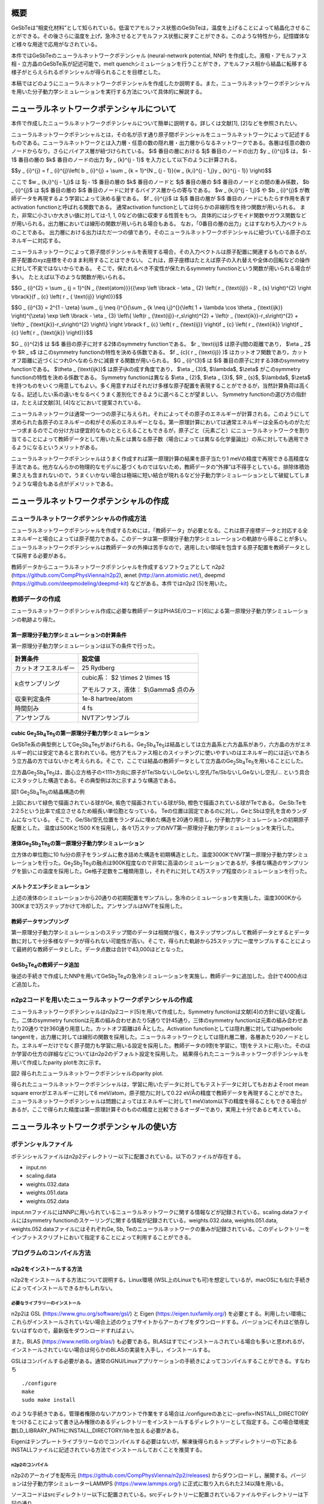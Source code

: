 概要
====

GeSbTeは“相変化材料”として知られている。低温でアモルファス状態のGeSbTeは，温度を上げることによって結晶化させることができる。その後さらに温度を上げ，急冷させるとアモルファス状態に戻すことができる。このような特性から，記憶媒体など様々な用途で応用がなされている。

本件ではGeSbTeのニューラルネットワークポテンシャル (neural-network
potential, NNP)
を作成した。液相・アモルファス相・立方晶のGeSbTe系が記述可能で，melt
quenchシミュレーションを行うことができ，アモルファス相から結晶に転移する様子がとらえられるポテンシャルが得られることを目標とした。

本稿ではどのようにニューラルネットワークポテンシャルを作成したか説明する。また，ニューラルネットワークポテンシャルを用いた分子動力学シミュレーションを実行する方法について具体的に解説する。

ニューラルネットワークポテンシャルについて
==========================================

本件で作成したニューラルネットワークポテンシャルについて簡単に説明する。詳しくは文献[1],
[2]などを参照されたい。

ニューラルネットワークポテンシャルとは，その名が示す通り原子間ポテンシャルをニューラルネットワークによって記述するものである。ニューラルネットワークとは入力層・任意の数の隠れ層・出力層からなるネットワークである。各層は任意の数のノードからなり，さらにバイアス層が紐づけられている。
$i$ 番目の層における $j$ 番目のノードの出力 $y _ {i}^{j}$ は， $i - 1$ 番目の層の $k$ 番目のノードの出力 $y _ {k}^{j - 1}$ を入力として以下のように計算される。

$$y _ {i}^{j} = f _ {i}^{j}\\left( b _ {i}^{j} + \\sum _ {k = 1}^{N _ {j - 1}}{w _ {k,i}^{j - 1,j}y _ {k}^{j - 1}} \\right)$$

ここで $w _ {k,i}^{j - 1,j}$ は $j - 1$ 番目の層の $k$ 番目のノードと $j$ 番目の層の $i$ 番目のノードとの間の重み係数， $b _ {i}^{j}$ は $j$ 番目の層の $i$ 番目のノードに対するバイアス層からの寄与である。
$w _ {k,i}^{j - 1,j}$ や $b _ {i}^{j}$ が教師データを再現するよう学習によって決める量である。
$f _ {i}^{j}$ は $j$ 番目の層が $i$ 番目のノードにもたらす作用を表すactivation functionと呼ばれる関数である。
通常activation functionとしては何らかの非線形性を持つ関数が用いられる。
また，非常に小さいか大きい値に対しては-1, 1, 0などの値に収束する性質をもつ。
具体的にはシグモイド関数やガウス関数などが用いられる。出力層においては線形の関数が用いられる場合もある。
なお，「0番目の層の出力」とはすなわち入力ベクトルのことである。
出力層における出力はただ一つの値であり，そのニューラルネットワークポテンシャルに紐づいている原子のエネルギーに対応する。

ニューラルネットワークによって原子間ポテンシャルを表現する場合，その入力ベクトルは原子配置に関連するものであるが，原子配置のxyz座標をそのまま利用することはできない。
これは，原子座標はたとえば原子の入れ替えや全体の回転などの操作に対して不変ではないからである。
そこで，保たれるべき不変性が保たれるsymmetry functionという関数が用いられる場合が多い。
たとえば以下のような関数が用いられる。

$$G _ {i}^{2} = \\sum _ {j = 1}^{N _ {\\text{atom}}}{{\\exp \\left \\lbrack - \\eta _ {2} \\left( r _ {\\text{ij}} - R _ {s} \\right)^{2} \\right \\rbrack}{f _ {c} \\left( r _ { \\text{ij}} \\right)}}$$

$$G _ {i}^{3} = 2^{1 - \\zeta} \\sum _ {j \\neq i}^{}{\\sum _ {k \\neq i,j}^{}{\\left( 1 + \\lambda \\cos \\theta _ {\\text{ijk}} \\right)^{\\zeta} \\exp \\left \\lbrack - \\eta _ {3} \\left\\{ \\left(r _ {\\text{ij}}-r_s\\right)^{2} + \\left(r _ {\\text{ik}}-r_s\\right)^{2} + \\left(r _ {\\text{jk}}-r_s\\right)^{2} \\right\\} \\right \\rbrack f _ {c} \\left( r _ {\\text{ij}} \\right)f _ {c} \\left( r _ {\\text{ik}} \\right)f _ {c} \\left( r _ {\\text{jk}} \\right)}}$$

$G _ {i}^{2}$ は $i$ 番目の原子に対する2体のsymmetry functionである。
$r _ \\text{ij}$ は原子ij間の距離であり， $\\eta _ 2$ や $R _ s$ はこのsymmetry functionの特性を決める係数である。
$f _ {c}( r _ {\\text{ij}} )$ はカットオフ関数であり，カットオフ距離に近づくにつれ0へなめらかに減衰する関数が用いられる。
$G _ {i}^{3}$ は $i$ 番目の原子に対する3体のsymmetry functionである。
$\\theta _ {\\text{ijk}}$ は原子ijkの成す角度であり， $\\eta _ {3}$, $\\lambda$, $\\zeta$ がこのsymmetry functionの特性を決める係数である。
Symmetry functionは異なる $\\eta _ {2}$, $\\eta _ {3}$, $R _ {s}$, $\\lambda$, $\\zeta$ を持つものをいくつ用意してもよい。多く用意すればそれだけ多様な原子配置を表現することができるが，当然計算負荷は高くなる。記述したい系の違いをなるべくうまく差別化できるように選べることが望ましい。
Symmetry functionの選び方の指針は，たとえば文献[3], [4]などにおいて提案されている。

ニューラルネットワークは通常一つ一つの原子に与えられ，それによってその原子のエネルギーが計算される。このようにして求められた各原子のエネルギーの和がその系のエネルギーとなる。第一原理計算においては通常エネルギーは全系のものがただ一つ求まるのでこの分け方は便宜的なものととらえることもできるが，原子ごと（元素ごと）にニューラルネットワークを割り当てることによって教師データとして用いた系とは異なる原子数（場合によっては異なる化学量論比）の系に対しても適用できるようになるというメリットがある。

ニューラルネットワークポテンシャルはうまく作成すれば第一原理計算の結果を原子当たり1
meVの精度で再現できる高精度な手法である。他方なんらかの物理的なモデルに基づくものではないため，教師データの“外挿”は不得手としている。排除体積効果さえも含まれないので，うまくいかない場合は極端に短い結合が現れるなど分子動力学シミュレーションとして破綻してしまうような場合もある点がデメリットである。

ニューラルネットワークポテンシャルの作成
========================================

ニューラルネットワークポテンシャルの作成方法
--------------------------------------------

ニューラルネットワークポテンシャルを作成するためには，「教師データ」が必要となる。これは原子座標データと対応する全エネルギーと場合によっては原子間力である。このデータは第一原理分子動力学シミュレーションの軌跡から得ることが多い。ニューラルネットワークポテンシャルは教師データの外挿は苦手なので，適用したい領域を包含する原子配置を教師データとして採用する必要がある。

教師データからニューラルネットワークポテンシャルを作成するソフトウェアとして
n2p2 (https://github.com/CompPhysVienna/n2p2), ænet
(http://ann.atomistic.net/), deepmd
(https://github.com/deepmodeling/deepmd-kit) などがある。本件ではn2p2
[5]を用いた。

教師データの作成
----------------

ニューラルネットワークポテンシャル作成に必要な教師データはPHASE/0コード[6]による第一原理分子動力学シミュレーションの軌跡より得た。

第一原理分子動力学シミュレーションの計算条件
~~~~~~~~~~~~~~~~~~~~~~~~~~~~~~~~~~~~~~~~~~~~

第一原理分子動力学シミュレーションは以下の条件で行った。

==================== ============================================
計算条件                 設定値
==================== ============================================
カットオフエネルギー           25 Rydberg
*k*\ 点サンプリング  cubic系： $2 \\times 2 \\times 1$

                     アモルファス，液体： $\\Gamma$ 点のみ
収束判定条件               1e-8 hartree/atom
時間刻み                 4 fs
アンサンブル               NVTアンサンブル
==================== ============================================

cubic Ge\ :sub:`2`\ Sb\ :sub:`4`\ Te\ :sub:`5`\ の第一原理分子動力学シミュレーション
~~~~~~~~~~~~~~~~~~~~~~~~~~~~~~~~~~~~~~~~~~~~~~~~~~~~~~~~~~~~~~~~~~~~~~~~~~~~~~~~~~~~

GeSbTe系の典型例としてGe\ :sub:`2`\ Sb\ :sub:`4`\ Te\ :sub:`5`\ があげられる。Ge\ :sub:`2`\ Sb\ :sub:`4`\ Te\ :sub:`5`\ は結晶としては立方晶系と六方晶系があり，六方晶の方がエネルギー的には安定であると言われている。他方アモルファス相とのスイッチングに使いやすいのはエネルギー的には近いであろう立方晶の方ではないかと考えられる。そこで，ここでは結晶の教師データとして立方晶のGe\ :sub:`2`\ Sb\ :sub:`4`\ Te\ :sub:`5`\ を用いることにした。

立方晶Ge\ :sub:`2`\ Sb\ :sub:`4`\ Te\ :sub:`5`\ は，面心立方格子の<111>方向に原子がTe/SbないしGeないし空孔/Te/SbないしGeないし空孔/…
という具合にスタックした構造である。その典型例は次に示すような構造である。

|image0|

図1 Ge\ :sub:`2`\ Sb\ :sub:`4`\ Te\ :sub:`5`\ の結晶構造の例

上図において緑色で描画されている球がGe, 紫色で描画されている球がSb, 橙色で描画されている球がTeである。
Ge:Sb:Teを2:2:5という比率で成立させるため細長い単位胞となっている。
Teの位置は固定であるのに対し，GeとSbは空孔を含めランダムになっている。
そこで，Ge/Sb/空孔位置をランダムに埋めた構造を20通り用意し，分子動力学シミュレーションの初期原子配置とした。
温度は500Kと1500 Kを採用し，各々1万ステップの\ *NVT*\ 第一原理分子動力学シミュレーションを実行した。

液体Ge\ :sub:`2`\ Sb\ :sub:`2`\ Te\ :sub:`5`\ の第一原理分子動力学シミュレーション
~~~~~~~~~~~~~~~~~~~~~~~~~~~~~~~~~~~~~~~~~~~~~~~~~~~~~~~~~~~~~~~~~~~~~~~~~~~~~~~~~~

立方体の単位胞に10
fu分の原子をランダムに敷き詰めた構造を初期構造とした。温度3000Kで\ *NVT*\ 第一原理分子動力学シミュレーションを行った。Ge\ :sub:`2`\ Sb\ :sub:`2`\ Te\ :sub:`5`\ の融点は900K程度なので非常に高温のシミュレーションであるが，多様な構造のサンプリングを狙いこの温度を採用した。Ge格子定数を二種類用意し，それぞれに対して4万ステップ程度のシミュレーションを行った。

メルトクエンチシミュレーション
~~~~~~~~~~~~~~~~~~~~~~~~~~~~~~

上述の液体のシミュレーションから20通りの初期配置をサンプルし，急冷のシミュレーションを実施した。温度3000Kから300Kまで3万ステップかけて冷却した。アンサンブルは\ *NVT*\ を採用した。

教師データサンプリング
~~~~~~~~~~~~~~~~~~~~~~

第一原理分子動力学シミュレーションのステップ間のデータは相関が強く，毎ステップサンプルして教師データとするとデータ数に対して十分多様なデータが得られない可能性が高い。そこで，得られた軌跡から25ステップに一度サンプルすることによって最終的な教師データとした。データ点数は合計で43,000ほどとなった。

GeSb\ :sub:`2`\ Te\ :sub:`4`\ の教師データ追加
~~~~~~~~~~~~~~~~~~~~~~~~~~~~~~~~~~~~~~~~~~~~~~

後述の手続きで作成したNNPを用いてGeSb\ :sub:`2`\ Te\ :sub:`4`\ の急冷シミュレーションを実施し，教師データに追加した。合計で4000点ほど追加した。

n2p2コードを用いたニューラルネットワークポテンシャルの作成
----------------------------------------------------------

ニューラルネットワークポテンシャルはn2p2コード[5]を用いて作成した。Symmetry
functionは文献[4]の方針に従い定義した。二体のsymmetry
functionは元素の組み合わせあたり5通りで計45通り，三体のsymmetry
functionは元素の組み合わせあたり20通りで計360通り用意した。カットオフ距離は6
Åとした。Activation functionとしては隠れ層に対してはhyperbolic
tangentを，出力層に対しては線形の関数を採用した。ニューラルネットワークとしては隠れ層二層，各層あたり20ノードとした。エネルギーだけでなく原子間力も学習に用いる設定を採用した。教師データの9割を学習に，1割をテストに用いた。そのほか学習の仕方の詳細などについてはn2p2のデフォルト設定を採用した。
結果得られたニューラルネットワークポテンシャルを用いて作成したparity plotを次に示す。

|image1|

図2 得られたニューラルネットワークポテンシャルのparity plot.

得られたニューラルネットワークポテンシャルは，学習に用いたデータに対してもテストデータに対してもおおよそroot
mean square errorがエネルギーに対して6 meV/atom，原子間力に対して0.22 eV/Åの精度で教師データを再現することができた。
ニューラルネットワークポテンシャルは問題によってはエネルギーに対して1
meV/atom以下の精度を得ることもできる場合があるが，ここで得られた精度は第一原理計算そのものの精度と比較できるオーダーであり，実用上十分であると考えている。

ニューラルネットワークポテンシャルの使い方
==========================================

ポテンシャルファイル
--------------------

ポテンシャルファイルはn2p2ディレクトリー以下に配置されている。以下のファイルが存在する。

- input.nn
- scaling.data
- weights.032.data
- weights.051.data
- weights.052.data

input.nnファイルにはNNPに用いられているニューラルネットワークに関する情報などが記録されている。scaling.dataファイルにはsymmetry
functionのスケーリングに関する情報が記録されている。weights.032.data,
weights.051.data, weights.052.dataファイルにはそれぞれGe, Sb,
Teのニューラルネットワークの重みが記録されている。このディレクトリーをインプットスクリプトにおいて指定することによって利用することができる。

プログラムのコンパイル方法
--------------------------

n2p2をインストールする方法
~~~~~~~~~~~~~~~~~~~~~~~~~~

n2p2をインストールする方法について説明する。Linux環境
(WSL上のLinuxでも可)を想定しているが，macOSにも似た手続きによってインストールできるかもしれない。

必要なライブラリーのインストール
^^^^^^^^^^^^^^^^^^^^^^^^^^^^^^^^

n2p2は
GSL (https://www.gnu.org/software/gsl/) と
Eigen (https://eigen.tuxfamily.org/)
を必要とする。利用したい環境にこれらがインストールされていない場合上述のウェブサイトからアーカイブをダウンロードする。バージョンにそれほど依存しないはずなので，最新版をダウンロードすればよい。

また，BLAS
(https://www.netlib.org/blas/) も必要である。BLASはすでにインストールされている場合も多いと思われるが，インストールされていない場合は何らかのBLASの実装を入手し，インストールする。

GSLはコンパイルする必要がある。通常のGNU/Linuxアプリケーションの手続きによってコンパイルすることができる。すなわち

::

  ./configure
  make
  sudo make install

のような手続きである。管理者権限のないアカウントで作業をする場合は./configureのあとに--prefix=INSTALL_DIRECTORYをつけることによって書き込み権限のあるディレクトリーをインストールするディレクトリーとして指定する。この場合環境変数LD_LIBRARY_PATHにINSTALL_DIRECTORY/libを加える必要がある。

Eigenはテンプレートライブラリーなのでコンパイルする必要はないが，解凍後得られるトップディレクトリーの下にあるINSTALLファイルに記述されている方法でインストールしておくことを推奨する。

n2p2のコンパイル
^^^^^^^^^^^^^^^^

n2p2のアーカイブを配布元
(https://github.com/CompPhysVienna/n2p2/releases)
からダウンロードし，展開する。バージョンは分子動力学シミュレーターLAMMPS
(https://www.lammps.org/) に正式に取り入れられた2.14以降を用いる。

ソースコードはsrcディレクトリー以下に配置されている。srcディレクトリーに配置されているファイルやディレクトリーは下記の通り。

- application/
- doc/
- interface/
- libnnp/
- libnnpif/
- libnnptrain/
- makefile
- makefile.gnu
- makefile.intel
- makefile.llvm
- pynnp/

makefile.gnuはgcc用の設定が記述されたファイル，makefile.intelにはIntel oneAPI用の設定が記述されたファイル，makefile.llvmはclangコンパイラー用の設定が記述されたファイルである。
これらの内利用したいコンパイラーに対応したファイルをエディターなどで開き，以下の赤色で示した部分を編集する。

::

  PROJECT_GSL=/usr/local/include/gsl
  PROJECT_EIGEN=/usr/local/include/eigen3

PROJECT_GSLにはGSLのインクルードファイルのパスを指定する。
gslのインストール先がたとえば/home/user/gslだった場合この指定は/home/user/gsl/include/gsl となる。
PROJECT_EIGENにはEigenのインストールディレクトリーを指定する。
Eigenのインストール先がたとえば/home/user/eigen3だった場合この指定は/home/user/eigen3/include/eigen3となる。

この編集ができたら，たとえばmakefile.gnuを使う場合

::

  make COMP=gnu

というコマンドを実行するとn2p2のコンパイルが始まる。
問題が発生しなければNNPを作成するためのプログラムがbin以下に，LAMMPSなどとリンクするためのライブラリーがlib以下に生成される。

n2p2のNNPが利用できるLAMMPSをビルドする方法
~~~~~~~~~~~~~~~~~~~~~~~~~~~~~~~~~~~~~~~~~~~

LAMMPSのアーカイブを配布元 (https://www.lammps.org/) からダウンロードする。
バージョンはn2p2を正式に取り込んだ29 September 2021版以降を利用する。

まずはn2p2を取り込むための準備として，lib/hdnnpディレクトリーへ移り，そこに配置されているInstall.pyというPythonスクリプトを実行する。

::

  cd lib/hdnnp
  python Install.py –p /home/user/n2p2

ここでn2p2は/home/user/n2p2以下にインストールされていると仮定した。この操作によって

- Makefile.lammps
- includelink
- liblink

という三つのシンボリックリンクが生成されていればこの段は成功である。

つぎにsrcディレクトリーに移動し，n2p2のNNPを利用できるようにするパッケージml-hdnnpを有効にする。

::

  cd ../../src
  make yes-ml-hdnnp

ほかにも有効にしたいパッケージがあれば同様の手続きで有効化しておく。
さらに必要に応じてsrc/MAKEの下にあるMakefile.mpiもしくはMakefile.serialを編集する。
前者はmpi並列用のMakefile, 後者はシリアル実行用のMakefileである。
ここまで準備ができたらmakeコマンドによってLAMMPSをコンパイルすればよい。

::

  make mpi

もしくは

::

  make serial

問題が発生しなければsrcディレクトリーの下にlmp_mpi (MPI並列版の場合) もしくはlmp_serial (MPI非並列版の場合)が得られる。

LAMMPSの実行方法
----------------

インプットスクリプトの書き方
~~~~~~~~~~~~~~~~~~~~~~~~~~~~

LAMMPSのインプットスクリプトはニューラルネットワークポテンシャル指定部分以外は通常の設定を採用すればよい。
作成したニューラルネットワークポテンシャルはエネルギーの単位としてはeV, 長さの単位としてはÅを採用しているので，units metalを利用し，初期原子配置作成の際も留意する（後述のようにスケーリングファクターによって調整することもできる）

インプットスクリプトのポテンシャル指定部分は以下のように記述する。

::

  pair_style hdnnp 6.0 dir ../n2p2 showew no showewsum 1000 resetew yes maxew 10000 cflength 1.0 cfenergy 1.0
  pair_coeff \* \* Ge Sb Te

一行目

-  pair_style hdnnpによってn2p2のNNPを使うことを指定している。
-  続く6.0によってカットオフが6.0 Åであることを指定している。6.0はNNP作成時に採用した値であり，これより短くしてはならない。
-  続くdir ../n2p2 によって一階層上のn2p2というディレクトリーにNNPのファイルが配置されていることを指定している。この部分は計算の実行ディレクトリーの位置によって変わりえる。相対パスではなく絶対パスを用いて指定してもよい。
-  続くshowew no とすることによってerror warningを出力しないという設定を行っている。
-  続くshowewsum 1000によって1000ステップに一度積算エラーを出力するように設定している。
-  続くresetew yesによってerror warningは出力する度にリセットすることを設定している。
-  続くmaxew 10000によってerror warningが10000を超えた場合に計算を終了させることを設定している。
-  続くcflength 1.0によって長さに関するスケーリングファクターを1.0にしている。用いるunitsがmetalの場合の設定であり，別のunitsを用いる場合は相応の値を採用する。
-  続くcfenergy 1.0によってエネルギーに関するスケーリングファクターを1.0にしている。用いるunitsがmetalの場合の設定であり，別のunitsを用いる場合は相応の値を採用する。

二行目

pair_coeffコマンドによって一番目の元素がGe, 二番目の元素がSb, 三番目の元素がTeに対応することを設定している。

計算実行
~~~~~~~~

通常通りLAMMPSを起動すればよい。たとえば以下のようなコマンドを実行する。

::

  mpiexec -n N ~/lammps-2Aug2023/src/lmp_mpi -in in

NはMPI並列数である。利用しているコンピューターのコア数を超えない数値を指定する。

ログファイル
~~~~~~~~~~~~

ヘッダー部分では，通常のLAMMPSの計算のログに加え，用いているニューラルネットワークポテンシャルの様々な情報が出力される。

MD計算中は上述のshowewsumの設定に応じてエラーの積算値が出力される。

::

  ### NNP EW SUMMARY ### TS: 1000 EW 203 EWPERSTEP 2.030e-01

1000ステップに一度エラーの積算値が出力されており，総計203回，1 MDステップあたり2.03e-01回エラーが発生したことが分かる。
この例では初期配置として教師データに含まれない構造を採用したのでエラーが発生してしまったが，以降シミュレーションが進行するに従いエラーは減っていく傾向だった。

エラーは原子配置が教師データに対して外挿となる領域に至った場合に報告される。
このエラーが発生したからといって即座に計算を棄却しなければならないとは限らないものの壊滅的な結果が得られてしまう場合もあるので，エラー発生時はその後の結果をよく吟味することが推奨される。

計算例
======

急冷のシミュレーションによってあらかじめ作成しておいたアモルファス構造を初期配置とし，複数の温度で分子動力学シミュレーションを行った。

計算条件
--------

分子動力学シミュレーションの主な計算条件は下記の通り。

============ =============================
計算条件     設定値
============ =============================
時間刻み     4 fs
カットオフ長 6 Å
アンサンブル *NPT*\ アンサンブル
温度         100Kから1000Kまで，100Kきざみ
ステップ数   1000000
============ =============================

初期原子配置としてはすべての温度で同じものを利用した。まずは第一原理計算メルトクエンチシミュレーションによって得たアモルファス構造の $2 \\times 2 \\times 2$ スーパーセルを作成し，1000Kから300Kまで急冷のシミュレーションを実施した。得られた最後のスナップショットを初期原子配置とした。その構造を図3に示す。

|image2|

図3 初期原子配置

計算結果
--------

得られた結果を紹介する。図4と図5はそれぞれ300K, 600K,
900KにおけるGe\ :sub:`2`\ Sb\ :sub:`2`\ Te\ :sub:`5`\ とGeSb\ :sub:`2`\ Te\ :sub:`4`\ のスナップショットである。いずれの場合も300Kにおいてはアモルファス構造が維持されているのに対し600Kでは構造が大きく変わり，周期的な構造が得られている。900Kの場合は周期構造は維持できず，液体構造が得られている。

|image3|

図4
Ge\ :sub:`2`\ Sb\ :sub:`2`\ Te\ :sub:`5`\ の分子動力学シミュレーションにおいて得られた原子配置のスナップショット

|image4|

図5
GeSb\ :sub:`2`\ Te\ :sub:`4`\ の分子動力学シミュレーションにおいて得られた原子配置のスナップショット

より定量的に判断するため，図6に温度と平均エネルギーの関係をプロットする。エネルギーは後半500000ステップのエネルギーを平均することによって求めた。通常温度を上げるとそれに伴い系のポテンシャルエネルギーも上昇する。しかしながら今の場合400-500Kあたりにおいていったんエネルギーが下がる傾向がみられる。これはアモルファス構造が周期的な構造に転移したためである。さらに温度が上昇し，800Kになると液体に転移するためエネルギーは大幅に上昇する。

|image5|

図6 温度とエネルギーの関係

図7には結晶化前後における時間とエネルギーの関係を示す。
1.35 ns以降急激にエネルギーが下がり，1.4 nsからは一定値に振動するような振る舞いになっている。
このことは結晶化しはじめてから100 psかからず全系が結晶化したことをあらわしている。

|image6|

図7 結晶化前後のエネルギーの履歴

最後に，アモルファス構造から結晶に転移する様子の動画を紹介したい。
この動画はGe\ :sub:`2`\ Sb\ :sub:`2`\ Te\ :sub:`5`\ の600Kのシミュレーションから得られた軌跡から作成したものである。
コマ間の間隔は実時間では0.1 s, シミュレーション時間では40 psである。
開始数秒で結晶化の兆しが見え始め，その後非常に短い時間で結晶に転移している様子がわかる。

|movie1|

図8 アモルファス構造から結晶に転移する様子。

補遺
========

ニューラルネットワークポテンシャルの作り方
--------------------------------------------

本リポジトリでは第一原理バンド計算ソフトウェアPHASE/0を用いて作成した教師データとニューラルネットワークポテンシャル作成ソフトウェアn2p2用の入力ファイルを公開している。ここではこれらのファイルを用いてニューラルネットワークポテンシャルを作成する具体的な手続きを紹介する。


教師データファイル
~~~~~~~~~~~~~~~~~~~~

教師データファイルのファイル名はinput.dataである。リポジトリの `training_data <https://github.com/atomic-scale/NNP-GST/tree/main/training_data>`_ 以下に配置されている。ファイルサイズの関係で分割して保存されているので，以下の要領で結合して利用する。

::

  cat xa? | xz -d > input.data


おおよそ771MB程度の大きさのファイルが得られる。その内容を抜粋する。

::

   begin
  comment phase0_1500_0
  lattice         8.516892992400864        -0.025242363548024        -0.000694876561710
  lattice         4.236533604743143         7.413961973164201        -0.001139519543545
  lattice        -0.096170146547667        -0.234410814552019        54.370394528364578
  atom        -0.222759166010661         0.084208040563042         0.299883377989237 Ge    0.0 0.0         0.299739319401635        -0.322056503244542        -0.277062180980615
  atom         6.312908761141252         1.584407379396599         3.783418586980273 Ge    0.0 0.0         0.133080349736049        -0.624624037188481        -0.021237320108574
  atom         1.811583586837962         1.180068902721112         3.914461900153025 Ge    0.0 0.0         0.060935167866004        -0.070088298566551        -0.243380716885904
  ...
  ...
  energy    -68792.976955941441702
  charge 0.0
  end

一つの原子配置のデータを ``begin`` と ``end`` の間に記述する。すなわち，以下のコマンドによって原子配置がいくつ定義された教師データファイルなのかを調べることができる。

::

 $ grep begin input.data | wc -l
 47428

``begin`` に続く行はコメント行である。何を記録してもよいが，その原子配置の素性が分かるような文字列を利用することが望ましい。``lattice`` から始まる三行に格子ベクトルをÅ単位で記録する。一つ一つの原子は ``atom`` から始まる行で記録する。スペース区切りで次のように9つのデータを記述する。

::

  x座標 y座標 z座標 元素名 電荷(未使用） n (詳細不明，未使用) 原子間力のx座標 原子間力のy座標 原子間力のz座標

長さの単位はÅ, 原子間力の単位はeV/Åである。エネルギーは ``energy`` の後にeV単位で記録する。最後に系の総電荷を ``charge`` のあとに記録することができる。

n2p2の入力ファイル
~~~~~~~~~~~~~~~~~~~~

n2p2の入力ファイルのファイル名は ``input.nn`` である。リポジトリの `n2p2 <https://github.com/atomic-scale/NNP-GST/tree/main/n2p2>`_ の下に配置されている。主要部分を抜粋する。

::

  ###############################################################################
  # DATA SET NORMALIZATION
  ###############################################################################
  mean_energy  -2.5528578277780052E+00 # nnp-norm
  conv_energy   6.8819868611177233E+00 # nnp-norm
  conv_length   4.7939149349223875E+00 # nnp-norm
  ###############################################################################

  ###############################################################################
  # GENERAL NNP SETTINGS
  ###############################################################################
  # These keywords are (almost) always required.
  number_of_elements             3             # Number of elements.
  elements                        Ge Sb Te     # Specification of elements.
  atom_energy                     Ge -103.43071732189050 # Free atom reference energy
  atom_energy                     Sb -2191.81887945960460 # Free atom reference energy
  atom_energy                     Te -223.5391948990360 # Free atom reference energy
  cutoff_type                     2              # Cutoff type (optional argument: shift parameter alpha).
  scale_symmetry_functions                       # Scale all symmetry functions with min/max values.
  #scale_symmetry_functions_sigma                 # Scale all symmetry functions with sigma.
  scale_min_short                 0.0            # Minimum value for scaling.
  scale_max_short                 1.0            # Maximum value for scaling.
  center_symmetry_functions                      # Center all symmetry functions, i.e. subtract mean value.
  global_hidden_layers_short      2              # Number of hidden layers.
  global_nodes_short              20 20             # Number of nodes in each hidden layer.
  global_activation_short         t t l          # Activation function for each hidden layer and output layer.
  #normalize_nodes                                # Normalize input of nodes.
  ...
  ...
  ...
  #
  ###############################################################################
  # ADDITIONAL SETTINGS FOR DATASET TOOLS
  ###############################################################################
  # These keywords are used only by some tools handling data sets:
  # nnp-comp2, nnp-scaling, nnp-dataset, nnp-train.
  use_short_forces                               # Use forces.
  random_seed                     1234567        # Random number generator seed.

  ###############################################################################
  # ADDITIONAL SETTINGS FOR TRAINING
  ###############################################################################
  # These keywords are solely used for training with nnp-train.
  epochs                          200            # Number of training epochs.
  ...
  ...
  test_fraction                   0.1            # Fraction of structures kept for testing.
  force_weight                    10.0           # Weight of force updates relative to energy updates.
  short_energy_fraction           1.000          # Fraction of energy updates per epoch.
  short_force_fraction            0.0041         # Fraction of force updates per epoch.
  ...
  ...
  write_trainpoints               100           # Write energy comparison every this many epochs.
  write_trainforces               100              # Write force comparison every this many epochs.
  write_weights_epoch             1              # Write weights every this many epochs.
  write_neuronstats               100              # Write neuron statistics every this many epochs.
  write_trainlog                                 # Write training log file.
  ...
  ...
  ...
  symfunction_short Ge 2 Ge 3.951E-01 1.500E+00 6.000E+00
  symfunction_short Ge 2 Ge 3.951E-01 2.625E+00 6.000E+00
  ...
  ...
  ...
  symfunction_short Ge 3 Ge Ge 3.951E-01 -1 1.000E+00 6.000E+00 1.500E+00
  symfunction_short Ge 3 Ge Ge 3.951E-01  1 1.000E+00 6.000E+00 1.500E+00
  ...
  ...
  ...

``#`` から始まる行はコメント扱いとなる。基本的には ``keyword value`` という形式で設定を施すが，symmetry functionの設定は複雑なこともありこの限りではない。

``input.nn`` ファイルの先頭には ``mean_energy`` ``conv_energy`` ``conv_length`` というキーワードの設定値があり，これらは教師データの規格化因子である。``input.data`` のデータから手動で計算してもよいが後に説明する ``nnp-norm`` プログラムによってプログラムに決めさせることが推奨である。

``number_of_elements`` に元素数を指定し， ``elements`` に元素名を指定する。``atom_energy`` には元素の単体原子のエネルギーを指定する。原子のエネルギーはエネルギーの原点を変更するに過ぎないので0にしてもよいが，教師データに化学量論比の異なるデータが含まれる場合は原点がきっちりと定まっていた方がよい学習ができる場合がある。

``global_hidden_layers_short`` にはニューラルネットワークの隠れ層の数を指定し，さらに ``global_nodes_short`` において各隠れ層の層数を指定する。``global_activation_short`` には各層において用いるacitvation functionを指定する。最初の2つの文字列が隠れ層に対応する。3番目の，最後の指定が出力層に対応する。この例の場合隠れ層2層は ``t`` すなわちhyperbolic tangent関数が，出力層は ``l`` すなわち線形の関数が利用される指定となる。

``use_short_forces`` を指定するとエネルギーだけでなく原子間力を用いた学習を行う。このオプションを有効にするとより精度の高い学習が行われることが期待できるが，メモリ要求が飛躍的に増加する。たとえば本リポジトリの ``input.data`` ファイルの場合 ``use_short_forces`` を有効にすると学習時に約230 GBのメモリが必要であった。このオプションを用いて大きな教師データを用いた学習を行う場合，十分なノード数を確保できる分散並列環境は必須である。

``epochs`` には学習の上限回数を指定する。ここでは200としているが，n2p2による学習は多くの場合数十epochでそれ以上学習してもあまり改善しない状態になる。各epochのポテンシャルファイル自体は履歴が残るようになっているので，あとからログを見返して最もよさそうなepochのポテンシャルファイルを利用するようにすればよい。

``test_fraction`` には教師データのうちテストにまわす割り合いを指定する。この例では0.1としている。

``write_trainpoints`` ``write_trainforces`` には原子間力を何epochに一回出力するかを指定する。頻繁に出力するとファイル数が膨大になるので，この例では100とし，ある程度抑制する設定を施している。``write_weights_epoch`` には何epochに一回ニューラルネットワークの重みデータを出力するかを指定する。こちらは最もよいepochをあとから見出して採用するファイルを決めたいので，毎epoch出力する1という値を指定している。

``symfunction_short`` によって利用したいsymmetry functionを定義する。 ``symfunction_short`` 以降スペース区切りでそのsymmetry functionの設定を行う。1つ目の設定は対応する元素，2つ目の設定はsymmetry functionの種類を表す整数値である。3つ目以降はsymmetry functionの種類に応じて変化する部分である。Symmetry functionの種類が2というのは $G^2_i$ に対応する。相手の元素 $\\eta_2$ $r_s$ カットオフ長 の順にスペース区切りで設定を施す。Symmetry functionの種類が3というのは $G^3_i$ に対応する。相手の元素1 相手の元素2 $\\eta_3$ $\\lambda$ $\\zeta$ カットオフ長 $r_s$ の順にスペース区切りで設定を施す。Symmetry functionをいくつ定義するか，また各symmetry functionのパラメーターをどのように選べばよいかについての指針は，たとえば文献[3],[4]などにおいて提案されている。本リポジトリの ``input.nn`` ファイルは文献[4]の指針に従って決めている。その際， `sfparamgen.pyスクリプト <https://e-cam.readthedocs.io/en/latest/Classical-MD-Modules/modules/n2p2/n2p2_symfunc_param_generator/readme.html>`_ を用いると比較的簡単に設定することができる。

ポテンシャルファイル作成
~~~~~~~~~~~~~~~~~~~~~~~~~~~~~

以降n2p2のインストールは上述の方法によって終了しているものとして説明を行う。また，n2p2は ``$HOME/n2p2`` 以下にインストールされていることを想定する。

教師データの規格化因子の計算
^^^^^^^^^^^^^^^^^^^^^^^^^^^^^^

教師データの規格化因子を計算する。この処理は ``input.nn`` ファイルに ``mean_energy`` ``conv_energy`` ``conv_length`` の設定がすでに施されている場合行う必要がない（設定が施された状態で ``nnp-norm`` を実行するとエラーが得られる）作業ディレクトリーに ``input.nn`` ファイルと ``input.data`` ファイルを配置し，以下のコマンドを実行すればよい。

::

  $HOME/n2p2/bin/nnp-norm

この処理はたとえ巨大な教師データファイルを用いたとしてもすぐに終了するので，非並列で実行している。このプログラムは規格化因子を計算し，その結果を ``input.nn`` ファイルに記録する。 ``input.nn`` ファイルの先頭を確認し，``mean_energy`` ``conv_energy`` ``conv_length`` の設定が記録されていればこの段は終了である。

座標データの記述子への変換
^^^^^^^^^^^^^^^^^^^^^^^^^^^^^^

教師データを記述子に変換する。以下のコマンドを実行すればよい。

::

  mpirun -n N $HOME/n2p2/bin/nnp-scaling 100

このコマンドは ``nnp-norm`` よりは時間がかかるため， ``mpirun`` を介して実行することによってMPI並列実行を行っている。コマンド中の ``N`` はMPI並列数である。所要時間は教師データサイズの大きさや並列数に依存する。このコマンドによってsymmetry functionの変換が行われるが，この際symmetry functionの分布のヒストグラムが出力される。ヒストグラム出力の分割数を引数に与える（上述の例では100）

``nnp-scaling`` を実行すると以下のようなファイル群が得られる。

================================ ==================================================================
ファイル名                       説明
================================ ==================================================================
function.data                    symmetry functionの情報が記録されるファイル
nnp-scaling.log.xxxx             nnp-scalingのログファイル。xxxxはMPIのプロセス番号
scaling.data                     symmetry functionのスケーリングに関する情報が記録されている\
                                 ファイル。訓練時やポテンシャル利用時にも必要となる重要なファイル。
sf.xxx.yyy.histo                 ヒストグラムが記録されたファイル。xxxは原子番号，yyyは\
                                 symmetry functionの識別番号。
================================ ==================================================================

``nnp-scaling.log.xxxx`` ファイルには，以下のように使用メモリの情報が記録される。

::

  *** MEMORY USAGE ESTIMATION ***************************************************

  Estimated memory usage for training (keyword "memorize_symfunc_results":
  Valid for training of energies and forces.
  Memory for local structures  :        19426660 bytes (18.53 MiB = 0.02 GiB).
  Memory for all structures    :       108669504 bytes (103.64 MiB = 0.10 GiB).
  Average memory per structure :         5433475 bytes (5.18 MiB).
  *******************************************************************************

ニューラルネットワークの学習
^^^^^^^^^^^^^^^^^^^^^^^^^^^^^^

``nnp-norm`` ``nnp-scaling`` を実行すると必要なデータがそろうので， ``nnp-train`` によって学習を行う。必要に応じて ``input.nn`` ファイルを編集し，以下のようなコマンドによって学習を行う。

::

  mpirun -n N $HOME/n2p2/bin/nnp-train

``nnp-scaling`` の場合と同様MPI並列で実行する例である。``nnp-train`` は特に引数はない。実行時間は教師データの数や並列数に大きく依存するが， ``nnp-scaling`` よりははるかに多くの時間がかかると考えられる。

``nnp-train`` を実行すると以下のようなファイル群が得られる。

================================ ==================================================================
ファイル名                       説明
================================ ==================================================================
learning-curve.out               Epochごとのエネルギーや原子間力のMAE, RMSEなどが記録されている\
                                 ファイル。
neuron-stats.xxxx.out            ニューロン情報が記録されているファイル。xxxxはepoch番号
nnp-train.log.xxxx               ``nnp-train`` のログファイル。xxxxはMPIプロセス番号
test.data                        教師データのうちテストに回したデータ
testforces.xxxx.out              テストデータの原子間力が記録されているファイル。xxxxはepoch番号
testpoints.xxxx.out              テストデータのエネルギーが記録されているファイル。xxxxはepoch番号
timing.out                       経過時間が記録されているファイル。
train-log.out                    nnp-train.log.xxxxファイルとは異なる情報が記録されたログファイル
train.data                       教師データのうち訓練に用いるデータ
trainforces.xxxx.out             訓練データの原子間力が記録されているファイル。xxxxはepoch番号
trainpoints.xxxx.out             訓練データのエネルギーが記録されているファイル。xxxxはepoch番号
updater.000.out                  学習過程の詳細が記録されているファイル。
weights.xxx.yyyy.out             ニューラルネットワークの重み係数が記録されているファイル。\
                                 ポテンシャル使用の際に必要となるファイル。xxxは原子番号，\
                                 yyyyはepoch番号である。
================================ ==================================================================

``learning-curve.out`` ファイルには学習の差異の訓練データおよびテストデータとの誤差が記録される。たとえば以下のような内容になる。

::

  ################################################################################
  # Learning curves for energies and forces.
  ################################################################################
  # Col  Name             Description
  ################################################################################
  # 1    epoch            Current epoch.
  # 2    RMSEpa_Etrain_pu RMSE of training energies per atom (physical units)
  # 3    RMSEpa_Etest_pu  RMSE of test energies per atom (physical units)
  # 4    RMSE_Etrain_pu   RMSE of training energies (physical units)
  # 5    RMSE_Etest_pu    RMSE of test energies (physical units)
  # 6    MAEpa_Etrain_pu  MAE of training energies per atom (physical units)
  # 7    MAEpa_Etest_pu   MAE of test energies per atom (physical units)
  # 8    MAE_Etrain_pu    MAE of training energies (physical units)
  # 9    MAE_Etest_pu     MAE of test energies (physical units)
  # 10   RMSE_Ftrain_pu   RMSE of training forces (physical units)
  # 11   RMSE_Ftest_pu    RMSE of test forces (physical units)
  # 12   MAE_Ftrain_pu    MAE of training forces (physical units)
  # 13   MAE_Ftest_pu     MAE of test forces (physical units)
  # 14   RMSEpa_Etrain_iu RMSE of training energies per atom (training units)
  # 15   RMSEpa_Etest_iu  RMSE of test energies per atom (training units)
  # 16   RMSE_Etrain_iu   RMSE of training energies (training units)
  # 17   RMSE_Etest_iu    RMSE of test energies (training units)
  # 18   MAEpa_Etrain_iu  MAE of training energies per atom (training units)
  # 19   MAEpa_Etest_iu   MAE of test energies per atom (training units)
  # 20   MAE_Etrain_iu    MAE of training energies (training units)
  # 21   MAE_Etest_iu     MAE of test energies (training units)
  # 22   RMSE_Ftrain_iu   RMSE of training forces (training units)
  # 23   RMSE_Ftest_iu    RMSE of test forces (training units)
  # 24   MAE_Ftrain_iu    MAE of training forces (training units)
  # 25   MAE_Ftest_iu     MAE of test forces (training units)
  ##################################################################################################################################################################################################################################################################################################################################################################################################################################
  #        1                2                3                4                5                6                7                8                9               10               11               12               13               14               15               16               17               18               19               20               21               22
        23               24               25
  #    epoch RMSEpa_Etrain_pu  RMSEpa_Etest_pu   RMSE_Etrain_pu    RMSE_Etest_pu  MAEpa_Etrain_pu   MAEpa_Etest_pu    MAE_Etrain_pu     MAE_Etest_pu   RMSE_Ftrain_pu    RMSE_Ftest_pu    MAE_Ftrain_pu     MAE_Ftest_pu RMSEpa_Etrain_iu  RMSEpa_Etest_iu   RMSE_Etrain_iu    RMSE_Etest_iu  MAEpa_Etrain_iu   MAEpa_Etest_iu    MAE_Etrain_iu     MAE_Etest_iu   RMSE_Ftrain_iu    RMSE_Ftest_iu    MAE_Ftrain_iu     MAE_Ftest_iu
  ##################################################################################################################################################################################################################################################################################################################################################################################################################################
             0   1.35549798E-03   5.76728147E-04   2.00248431E-01   3.53961709E-02   1.17549549E-03   4.75449108E-04   1.40966961E-01   2.91890733E-02   2.75526589E-02   1.94204702E-02   1.83888104E-02   1.50295473E-02   1.15444435E+00   4.91185202E-01   1.70546672E+02   3.01460497E+01   1.00114064E+00   4.04928331E-01   1.20058100E+02   2.48596170E+01   1.02928276E+00   7.25489151E-01   6.86949507E-01   5.61457751E-01
             1   2.00593579E-03   1.73507278E-03   3.42678216E-01   1.52523426E-01   1.58986626E-03   1.44167622E-03   2.23821829E-01   1.06086833E-01   2.57738072E-02   2.00746032E-02   1.71130140E-02   1.46422170E-02   1.70840626E+00   1.47771889E+00   2.91850622E+02   1.29900457E+02   1.35405006E+00   1.22784024E+00   1.90623556E+02   9.03515506E+01   9.62830320E-01   7.49925550E-01   6.39289669E-01   5.46988280E-01
             2   5.87739903E-04   5.83183998E-04   7.29433297E-02   3.72266554E-02   4.82042388E-04   5.10077063E-04   4.92760252E-02   3.15678670E-02   2.71801537E-02   2.24067314E-02   1.78866331E-02   1.65356277E-02   5.00563645E-01   4.96683492E-01   6.21240429E+01   3.17050284E+01   4.10543666E-01   4.34420111E-01   4.19671808E+01   2.68855773E+01   1.01536711E+00   8.37046701E-01   6.68189707E-01   6.17720292E-01
    
1行が1 epochの誤差の記録となる。1行あたり多くの列が出力されるが，ヘッダー部分に各列の意味合いが記述されている。記録される誤差はmean-average errorもしくはroot mean square errorであり，原子間力かエネルギーか，訓練データかテストデータか，プログラム内部の単位か実単位か，などの組み合わせになっている。基本的にはテストデータに対応する列の数値が小さいほどよい。特に気を付ける必要があるのは訓練データの誤差は小さくなっているにも関わらずテストデータの誤差が大きくなっているような状況で，これはいわゆる過学習状態に陥ってしまっている蓋然性が高い。

ファイルコピー（リネーム）
^^^^^^^^^^^^^^^^^^^^^^^^^^^^^^
  
``nnp-train`` が出力するファイルのファイル名は ``weights.xxx.yyyy.out`` であるが，実際に利用する際には ``weights.xxx.data`` というファイル名にする必要がある。学習の履歴を確認して採用するepochを決めたらファイルをコピーもしくはリネームする。

::
  
  cp  weights.xxx.yyyy.out weights.xxx.data

``weigts.xxx.data`` ファイル， ``input.nn`` ファイル， ``scaling.data`` ファイルがニューラルネットワークポテンシャルを利用するために必要なファイル群なので，これらのファイルを一つのディレクトリーにまとめておいておく。

作ったニューラルネットワークポテンシャルの使い方
^^^^^^^^^^^^^^^^^^^^^^^^^^^^^^^^^^^^^^^^^^^^^^^^^
LAMMPSからニューラルネットワークポテンシャルを利用する方法は上述した通り。ここではn2p2に含まれる ``nnp-predict`` を用いてエネルギーや原子間力の計算を行う方法を紹介する。通常LAMMPSを用いればそれで事足りるが， ``nnp-predict`` を利用すると教師データとの差分が計算されたり原子ごとのエネルギーを求めることができたりするため，有用な場合もある。

ポテンシャルファイル群を一つのディレクトリーに配置し，さらに対象としたい原子座標データを同じディレクトリーの ``input.data`` ファイルに記述する。``input.data`` ファイルの形式は教師データのそれと同じであるが，複数の原子配置が記録されていたとしても最初の一つのみが計算対象となる。

準備ができたら以下の要領で ``nnp-predict`` を実行する。

::

  mpirun -n N $HOME/n2p2/bin/nnp-predict 0

引数にはデバッグ用の情報を ``structure.out`` に出力するかどうかを指定する。0を指定するとデバッグ情報は出力されず，1を指定すると出力される。以下のようなファイル群が得られる。

================================ ==================================================================
ファイル名                       説明
================================ ==================================================================
energy.out                       エネルギーが記録されるファイル。``input.data`` 
                                 ファイルに記録されているエネルギーの値との差分も記録される。
nnatoms.out                      原子ごとのエネルギーが記録されるファイル。
nnforces.out                     原子間力が記録されるファイル。``input.data`` ファイル\
                                 に記録されている原子間力との差分も記録される。
output.data                      ``input.data`` ファイルのエネルギーや原子間力が\
                                 ニューラルネットワークのそれに置き換わったファイル
structure.out                    実行時に引数に1を渡した場合にデバッグ情報が記録されるファイル
nnp-predict.log                  ログファイル。エネルギーや原子間力の計算結果はこのファイルからも\
                                 参照することができる。
================================ ==================================================================

``energy.out`` ファイルには以下の要領でエネルギーが記録される。

::

  ################################################################################
  # Energy comparison.
  ################################################################################
  # Col  Name     Description
  ################################################################################
  # 1    Ennp     Potential energy predicted by NNP.
  # 2    Eref     Reference potential energy.
  # 3    Ediff    Difference between reference and NNP prediction.
  # 4    E_offset Sum of atomic offset energies (included in column Ennp).
  ################################################################################
  #              1                2                3                4
  #           Ennp             Eref            Ediff         E_offset
  ###################################################################
   -4.90037247E+03  -4.90037328E+03  -8.10829542E-04   0.00000000E+00

最後の行にエネルギーが記録される。ニューラルネットワークポテンシャルによるエネルギー， ``input.data`` ファイルに記録されているエネルギー，差分のエネルギー，エネルギーの原点の順にスペース区切りで記録される。単位はeVである。


``nnatoms.out`` ファイルには以下のように原子ごとのエネルギーが記録される。

::

  ################################################################################
  # Energy contributions calculated from NNP.
  ################################################################################
  # Col  Name      Description
  ################################################################################
  # 1    index     Atom index.
  # 2    e         Element of atom.
  # 3    charge    Atomic charge (not used).
  # 4    Ennp_atom Atomic energy contribution (physical units, no mean or offset energy added).
  ################################################################################
  #        1  2                3                4
  #    index  e           charge        Ennp_atom
  ###############################################
         0  O   0.00000000E+00   8.07375898E-03
         1  H   0.00000000E+00  -1.03774530E-02
         2  H   0.00000000E+00  -1.03988168E-02
         ...
         ...

``#`` から始まる行が終わったあとに各原子のエネルギーが記録される。原子のインデックス，元素名，電荷，エネルギーの順にスペース区切りで記録される。単位はやはりeVである。

``nnforces.out`` ファイルには以下のように原子間力が記録される。

::

  ################################################################################
  # Atomic force comparison (ordered by atom index).
  ################################################################################
  # Col  Name   Description
  ################################################################################
  # 1    fx     Force in x direction.
  # 2    fy     Force in y direction.
  # 3    fz     Force in z direction.
  # 4    fxRef  Reference force in x direction.
  # 5    fyRef  Reference force in y direction.
  # 6    fzRef  Reference force in z direction.
  # 7    fxDiff Difference between reference and NNP force in x dir.
  # 8    fyDiff Difference between reference and NNP force in y dir.
  # 9    fzDiff Difference between reference and NNP force in z dir.
  ########################################################################################################################################################
  #              1                2                3                4                5                6                7                8                9
  #             fx               fy               fz            fxRef            fyRef            fzRef           fxDiff           fyDiff           fzDiff
  ########################################################################################################################################################
   -5.52018089E-03  -2.55747558E-03  -2.72759232E-02  -6.53013700E-03  -2.85245900E-03  -2.79925540E-02  -1.00995611E-03  -2.94983421E-04  -7.16630767E-04
    4.45302177E-03  -5.87236582E-04   4.87879000E-03   4.51748800E-03  -5.17262000E-04   5.05257300E-03   6.44662297E-05   6.99745823E-05   1.73783000E-04
   -2.56188543E-04   2.44514067E-03   2.28215838E-02   9.58150000E-05   2.21126400E-03   2.34275760E-02   3.52003543E-04  -2.33876665E-04   6.05992181E-04
   -8.72809582E-04  -6.93552949E-03   2.70738301E-02  -2.31046000E-04  -7.15091400E-03   2.69447230E-02   6.41763582E-04  -2.15384511E-04  -1.29107106E-04
         ...
         ...

``#`` から始まる行が終わったあとに各原子の原子間力が記録される。計算結果のx, y, z座標 ``input.data`` ファイルに記録された原子間力のx, y, z座標，差分ベクトルのx, y, z座標の順に記録される。単位はeV/Åである。

ニューラルネットワークポテンシャル作成ソフトウェアについて
--------------------------------------------------------------------

本リポジトリにおいてはn2p2を用いてニューラルネットワークポテンシャルを作成したが，ニューラルネットワークポテンシャルを作成することのできるソフトウェアは他にも多く存在する。ここでは本稿の著者が利用した経験のあるニューラルネットワーク作成ソフトウェアについてその特徴や理論を紹介し，さらにn2p2も含めた各ソフトウェアの使い分けについて議論したい。

n2p2
~~~~~

概要
^^^^^

`n2p2 <https://compphysvienna.github.io/n2p2/>`_ はBehler-Parinello型のsymmetry functionを記述子として用いることのできるニューラルネットワークポテンシャル作成ソフトウェアである。GPL 3.0 Licenseのもと公開されている。

記述子
^^^^^^^^^

n2p2において用いることのできる記述子は `ウェブサイト <https://compphysvienna.github.io/n2p2/api/symmetry_function_types.html#_CPPv4N3nnp12SymFncExpRadE>`_ に記述がある。Behler-Parinello型のsymmetry function以外にもcompact supportを持つsymmetry functionなどを用いることができるようになっている。

ニューラルネットワーク
^^^^^^^^^^^^^^^^^^^^^^

学習先のニューラルネットワークはいわゆるfeedforward neural networkであり，その実装はライブラリーなどに頼ることなくn2p2内で行われている。利用可能なactivation functionは `ウェブサイト <https://compphysvienna.github.io/n2p2/api/neural_network.html#_CPPv4N3nnp13NeuralNetwork18ActivationFunction11AF_IDENTITYE>`_ から参照することができる。本リポジトリのインプットでも用いたhyperbolic tangent関数のほか，logistic関数 $\\frac{1}{1+e^{-x}}$  ，softplus関数 $\\ln\\left(1+e^x\\right)$ などを用いることができる。

LAMMPSとの連携
^^^^^^^^^^^^^^^^^^^^^^

上述したように，n2p2のライブラリーをビルドし，適切なリンクを作り，LAMMPSのソースディレクトリーにおいて ``make yes-ml-hdnnp;make mpi`` とすることによってn2p2のポテンシャルファイルを用いることができるLAMMPSバイナリーが得られる。

ænet
~~~~~

概要
^^^^^

`The Atomic Energy NETwork (ænet) <http://ann.atomistic.net/>`_ [7] はMozilla Public Licenseのもと公開されているニューラルネットワークポテンシャル作成ソフトウェアである。その特徴は，文献[7]において導入された"Chebishev descriptor"を記述子として用いることができる点にある(symmetry functionもサポートしている)。Behler-Parinello型のsymmetry functionを用いる場合，元素の組み合わせごとに複数のsymmetry functionを用意する必要がある。したがって，元素の数の二乗に比例する計算コストが発生する（三体の記述子の場合三乗）これに対しChebishev descriptorによる原子配置の表現では元素数に依存しない数で済むように設計されているため，元素数の多い系を扱うのに適した手法であると考えられる。

記述子
^^^^^^^^^

ænetにおいてはChebishev descriptorという独自の記述子を用いることができる。Chebishev descriptor においては，原子 $i$ の動径分布関数 (radial distribution function, RDF) と角度分布関数 (angular distribution function, ADF) をChebishev多項式 $\\left\\{ \\phi_{\\alpha} \\right\\}$ によって展開する。

$$ \\rm{RDF}_i \\left( r \\right) = \\sum_{\\alpha} c_{\\alpha}^\\left(2\\right) \\phi_{\\alpha} \\left( r \\right) $$

$$ \\rm{ADF}_i \\left( \\theta \\right) = \\sum_{\\alpha} c_{\\alpha}^\\left(3\\right) \\phi_{\\alpha} \\left( \\theta \\right) $$

このようにして展開する際の展開係数 $$c_{\\alpha}^\\left(2\\right)$$ および $$c_{\\alpha}^\\left(3\\right)$$ を原子配置をあらわす記述子として用いる。RDFとADFは元素ごとに計算するわけではないため，このままでは元素ごとの情報は記述子に含まれない。そこで，元素ごとに固有の重みパラメーターを導入し，その重みパラメーターを展開係数に乗したものを記述子に追加することを行う。以上の手続きによって得られる記述子の数は元素数に依存しない。元素ごとの重みパラメーターが具体的にどのように決まるかについては文献[7]には特に記述がなく，詳細は不明である。

元素の組み合わせごとに記述子を用意するわけではないため，その精度が問題になる可能性がある。文献[7]ではその点を検証し，Chebishev descritorによって到達できる限界のエネルギーのRMSEは元素数に関わらず3 meV/atom程度であることが報告されている。文献[7]の対応するグラフを見ると系によっては元素数が少ないほうが小さな次数でRMSEが収束する傾向が見て取れるので演算量が元素数に依存しないというのは言い過ぎかもしれないが，少なくとも元素数の二乗よりは少ないことが期待できる。

ニューラルネットワーク
^^^^^^^^^^^^^^^^^^^^^^

学習先のニューラルネットワークはn2p2と同じfeedforward neural networkであり，その実装はライブラリーなどに頼ることなくænet内で行われている。Activation functionとしてはhyperbolic tangentやsigmoid関数 (n2p2のlogistic関数と同じもの) を用いることができるようになっている。原子間力を考慮した学習には対応していないようである。

LAMMPSとの連携
^^^^^^^^^^^^^^^^^^^^^^

n2p2と違いLAMMPS本体に組み込まれているわけではないが，インターフェースが `ウェブサイト <https://github.com/HidekiMori-CIT/aenet-lammps>`_ において公開されており，その指示に従いインターフェースとLAMMPSをビルドすることによってænetのポテンシャルファイルをLAMMPSから利用することができる。

DeePMD-kit
~~~~~~~~~~~~

概要
^^^^^

`DeePMD-kit <https://docs.deepmodeling.com/projects/deepmd/en/r2/>`_ [8] は現在活発に開発が成されているニューラルネットワークポテンシャル作成ソフトウェアであり，GNU LGPLv3.0 Licenseのもとで配布されている。開発者らが独自に考案したDeep Potential Smooth Edition (DeepPot-SE) など特徴的な記述子を利用することができること，ニューラルネットワークの演算に `PyTorch <https://pytorch.org/>`_ を用いることによって高速なニューラルネットワークの計算ができることなどが特徴である。

記述子
^^^^^^^^^

文献[8]やウェブサイトの情報によると多くの種類の記述子を用いることができるようである。ここではDeepPot-SE記述子を紹介する。DeepPot-SEでは，まずは原子 $i$ とそれに近接する原子 $j$ の座標データを用いて以下のような行ベクトル $\\tilde{R}^i$ を作る。

$$ \\tilde{R}^i = \\left\\{ s \\left( r_{ij} \\right), \\hat{x}_{ij}, \\hat{y}_{ij}, \\hat{z}_{ij} \\right\\} $$

ここで $s\\left(r_{ij}\\right)$ は以下のような関数， $\\hat{x}_{ij} = \\frac{s\\left(r_{ij}\\right) x_{ij}}{r_{ij}}$ , $\\hat{y}_{ij} = \\frac{s\\left(r_{ij}\\right) y_{ij}}{r_{ij}}$ , $\\hat{z}_{ij} = \\frac{s\\left(r_{ij}\\right) z_{ij}}{r_{ij}}$ である。

$$ s\\left( r_{ij} \\right) = \\frac{1}{r_{ij}} (r_{ij} < r_{cs}) $$

$$ s\\left( r_{ij} \\right) = \\frac{1}{r_{ij}} \\left\\{ \\frac{1}{2} \\cos \\left[\\pi \\frac{\\left( r_{ij}-r_{cs} \\right)}{\\left( r_c - r_{cs}\\right)} \\right] + \\frac{1}{2}     \\right\\} (r_{cs}< r_{ij} < r_c) $$

$$ s\\left( r_{ij} \\right) = 0 (r_{ij}  > r_c) $$

ここで $r_c$ はカットオフ距離， $r_{cs}$ はカットオフ距離においてスムーズに0へ減衰させるためのカットオフパラメーターである。

つぎに，"embedding network" $$G\\left(s\\left(r_{ij}\\right)\\right)$$ を定義する。これは スカラー量である $$s\\left( r_{ij} \\right)$$ を $$M_1$$ 個の出力にマップするニューラルネットワークである。 $$G$$ のネットワークパラメーターは原子 $i,j$ の原子種に依存する。原子 $i$ に対してこのネットワークを作用すると原子 $i$ の近接原子の原子数を $N_i$ とすると $$N_i \\times M_1$$ の行列が得られるため，このネットワークは行列で表現することができる。そこでこのネットワークの行列表記を $G^{i1}$ とする。さらに $G^{i1}$ の最初の $M_2$ 列を抽出した行列を $G^{i2}$ とする。この二つの行列と $\\tilde{R}^i$ を用いて以下のような演算を行う。

$$ D^i = \\left( G^{i1} \\right)^T \\tilde{R}^i \\left( \\tilde{R}^i \\right)^T G^{i2} $$

最終的に得られたその大きさが $M_1 \\times M_2$ の $D^i$ という行列が原子 $i$ をあらわすDeepPot-SE記述子である（ただし行列のままでは扱いづらいため，ベクトルに展開する）Embedding networkを介して変換を施すことによって記述子が得られるようになっているため，embedding networkの設定によって非常に柔軟に記述子の大きさや多様性をコントロールすることができるのがDeepPot-SEの特徴である。

ニューラルネットワーク
^^^^^^^^^^^^^^^^^^^^^^^^

DeePMD-kitにおいては二種類のニューラルネットワークが用いられる。一つは先にも紹介した記述子を構築するためのembedding networkである。ただし文献[8]にはその詳細は記載されていない。もう一つは記述子を入力とし，エネルギーを出力とするfitting networkである。Fitting networkはskip connectionを含むfeedforward neural networkである。PyTorchをバックエンドとしているため高速な動作が期待できることなどがn2p2, ænetとの違いと言える。

LAMMPSとの連携
^^^^^^^^^^^^^^^^^^^^^^

DeePMD-kitは多くのライブラリーに依存するアプリケーションのため，ソースからビルドする難易度が非常に高い（本稿の著者は断念した）しかし，コンパイル済みのバイナリーパッケージをcondaなどから入手できるようになっており，その際同時にインストールすることができるLAMMPSはDeePMD-kitのポテンシャルファイルを利用することができる。以下のようなコマンドを実行すればよい。

::

  conda create -n deepmd deepmd-kit lammps horovod -c conda-forge


RANN
~~~~~~~~~~~~

概要
^^^^^

Rapid artificial neural network (RANN) [9] は `このGitHubのリポジトリ <https://github.com/ranndip>`_ において公開されているニューラルネットワークポテンシャル作成ソフトウェアである。記述子はMEAMポテンシャルを参考にした独自のものを採用している。特に電子スピンを考慮した記述子を用いることができる点が特徴的である。リポジトリを確認する限り，特にライセンスは設定されていないようである。

記述子
^^^^^^^^^

RANNにおいて用いることのできる記述子については文献[9]や `GitHubのリポジトリ <https://github.com/ranndip/RANN-potentials>`_ に記述されている。そのうち最も特徴的と思われるradial screened spin (2体) とbond screened spin (3体) の表式を以下に記す。文献[9]やウェブサイトの記法にならい，原子のインデックスをギリシャ文字 $\\alpha, \\beta, \\gamma$ で表す。

$$ f_i^\\alpha = \\sum_\\beta \\left( \\frac{r^{\\alpha \\beta}}{r_e} \\right)^i e^{-\\delta_i \\frac{r^{\\alpha \\beta}}{r_e}} \\left( \\bf{s}^\\alpha \\cdot \\bf{s}^\\beta \\right) f_c \\left( \\frac{r_c-r^{\\alpha \\beta}}{dr} \\right) $$

$$ f_{ij}^{\\alpha} = \\sum_{\\beta} \\sum_{\\gamma} \\left( \\cos \\left(\\theta_{\\alpha\\beta\\gamma}\\right)\\right)^i  e^{-\\delta_j \\frac{r^{\\alpha \\beta}}{r_e}}  e^{-\\delta_j \\frac{r^{\\alpha \\gamma}}{r_e}} S^{\\alpha\\beta} S^{\\alpha\\gamma} \\left( \\bf{s}^{\\alpha} \\bf{s}^{\\beta} \\right) \\left( \\bf{s}^{\\alpha} \\bf{s}^{\\gamma} \\right) f_c \\left( \\frac{r_c-r^{\\alpha \\beta}}{dr} \\right) f_c \\left( \\frac{r_c-r^{\\alpha \\gamma}}{dr} \\right)$$

式中の $r^{\\alpha\\beta}$ は原子 $\\alpha, \\beta$ 間の距離， $\\theta_{\\alpha\\beta\\gamma}$ は原子 $\\alpha, \\beta, \\gamma$ の成す角， $r_e, i, \\delta_i, dr, r_c$ はパラメーターである。また， $f_c$ はカットオフ関数であり，距離 $r_c$ において0になるようなスムーズな関数である。さらに $S^{\\alpha\\beta}$ はMEAMポテンシャルでも採用されている項であり，原子 $\\alpha, \\beta$ とその間にある原子がなす角度に依存するカットオフ関数である。この項によって考慮すべき近接原子の数を削減することができるため，それだけ高速に動作する（手法名に含まれる"Rapid"の由来）最後に $\\bf{s}^\\alpha$ は原子 $\\alpha$ のスピン分極である。内積で計算するので，スピン分極がない原子も存在する場合その貢献分を補うようスピンに依存しない記述子も含める必要がある。

ニューラルネットワーク
^^^^^^^^^^^^^^^^^^^^^^^^

学習先のニューラルネットワークはn2p2, ænetと同じfeedforward neural networkであり，その実装はライブラリーなどに頼ることなくRANN内で行われている。ænet同様原子間力を考慮した学習には対応していないようである。用いることのできるactivation functionは $\\frac{x}{10}+\\frac{9}{10} \\log \\left( e^x + 1 \\right)$ という表式のもののみである。

LAMMPSとの連携
^^^^^^^^^^^^^^^^^^^^^^

RANNはLAMMPSにパッケージとして組み込まれている。そのため，LAMMPSのソースディレクトリーにおいて以下のようなコマンドを実行することによってRANNのポテンシャルファイルが使えるLAMMPSバイナリーを得ることができる。

::

  make yes-ml-rann
  make mpi

ソフトウェア比較
~~~~~~~~~~~~~~~~~~

ここまで4種類のニューラルネットワーク作成ソフトウェアを紹介したが，どれを用いるのがよいのだろうか。それぞれの特徴を鑑みながら考えてみたい。

- n2p2は最初に提案され，その後も広く使われてきたオーソドックスな手法に従ってポテンシャルを作ることができる。実績も豊富なので，いろいろな問題に安心して用いることができる。ソフトウェアのロバスト性も高い印象である。ニューラルネットワークの演算は自前で，GPUに対応しているわけでもないので計算速度はそれほど期待できない。
- ænetの記述子は元素の数にその演算量が極力依存しないように設計されている。この方針による精度の悪化も，少なくとも文献[7]においては心配する必要はないと報告されている。そのため多くの原子種が存在する系を扱いたい場合に適していると考えられる。ニューラルネットワークに関してはn2p2の場合と同様高速な動作は期待できない。
- DeePMD-kit は記述子の評価の仕方が複雑で，その分柔軟に様々な原子配置を記述することができることが期待できる。また，ニューラルネットワークの評価はPyTorchを介して行うため，高速な動作が期待できる。特にGPUを用いると高速に動作する。
- RANNは電子スピンを考慮することができる点が特徴的である。原子配置は同じで各原子のスピン分極のみが異なるような系を扱うのであればここまであげたソフトウェアの中では選択肢はRANNしかない。ニューラルネットワークに関してはn2p2, ænetと同様である。
- ænet, RANNは原子間力を用いた学習には対応していないようである。原子間力を用いた学習を行うと経験上まさにその原子間力の予測性能が向上する。これは分子動力学シミュレーションに活用するにあたって重要なポイントである。ただしn2p2の場合原子間力を用いる学習を行うとメモリ消費量が劇的に増加するため，注意を要する。

参考文献
========

#. J\. Behler and M. Parrinello, Phys. Rev. Lett. 98, 146401 (2007).
#. Jörg Behler, International Journal of Quantum Chemistry 115, 1032 (2015)
#. Giulio Imbalzano, Andrea Anelli, Daniele Giofré, Sinja Klees, Jörg Behler, Michele Ceriotti, J. Chem. Phys. 148, 241730 (2018).
#. M\.  Gastegger, L. Schwiedrzik, M. Bittermann, F. Berzsenyi, P. Marquetand, J. Chem. Phys. 148, 241709 (2018).
#. A\.  Singraber, T. Morawietz, J. Behler and C. Dellago, J. Chem. Theory Comput. 2019, 15 (5), 3075–3092.
#. T\.  Yamasaki, A. Kuroda, T. Kato, J. Nara, J. Koga, T. Uda, K. Minami, and T. Ohno, Computer Physics Communications 244, 264-276 (2019).
#. N.\ Artrith, A. Urban, and G. Ceder, Phys. Rev. B 96, 014112 (2017).
#. J.\ Zeng et al. The Journal of Chemical Physics 159, 054801 (2023).
#. D.\ Dickel, M. Nitol, C.D. Barrett, Computational Materials Science 196, 110481 (2021).


.. |image0| image:: media/image1.png
.. |image1| image:: media/image2.svg
.. |image2| image:: media/image3.svg
.. |image3| image:: media/image4.svg
.. |image4| image:: media/image5.svg
.. |image5| image:: media/image6.svg
.. |image6| image:: media/image7.svg
.. |movie1| image:: media/image8.gif
   :width: 4.74998in
   :height: 3.97917in

